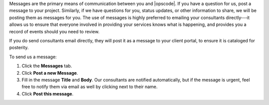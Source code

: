 .. The contents of this file may be included in multiple topics.
.. This file should not be changed in a way that hinders its ability to appear in multiple documentation sets.

Messages are the primary means of communication between you and |opscode|. If you have a question for us, post a message to your project. Similarly, if we have questions for you, status updates, or other information to share, we will be posting them as messages for you. The use of messages is highly preferred to emailing your consultants directly---it allows us to ensure that everyone involved in providing your services knows what is happening, and provides you a record of events should you need to review.

If you do send consultants email directly, they will post it as a message to your client portal, to ensure it is cataloged for posterity.

To send us a message:

#. Click the **Messages** tab.
#. Click **Post a new Message**.
#. Fill in the message **Title** and **Body**. Our consultants are notified automatically, but if the message is urgent, feel free to notify them via email as well by clicking next to their name.
#. Click **Post this message**.
